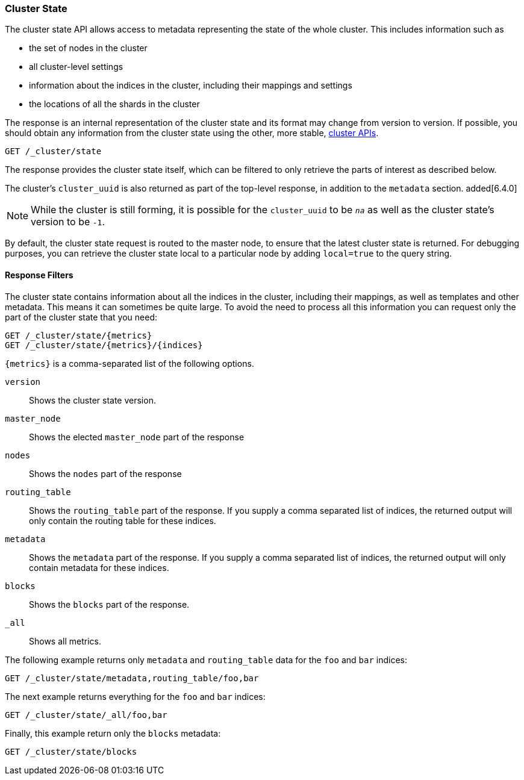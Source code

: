 [[cluster-state]]
=== Cluster State

The cluster state API allows access to metadata representing the state of the
whole cluster. This includes information such as

* the set of nodes in the cluster

* all cluster-level settings

* information about the indices in the cluster, including their mappings and
  settings

* the locations of all the shards in the cluster

The response is an internal representation of the cluster state and its format
may change from version to version. If possible, you should obtain any
information from the cluster state using the other, more stable,
<<cluster,cluster APIs>>.

[source,js]
--------------------------------------------------
GET /_cluster/state
--------------------------------------------------
// CONSOLE

The response provides the cluster state itself, which can be filtered to only
retrieve the parts of interest as described below.

The cluster's `cluster_uuid` is also returned as part of the top-level response,
in addition to the `metadata` section. added[6.4.0]

NOTE: While the cluster is still forming, it is possible for the `cluster_uuid`
      to be `_na_` as well as the cluster state's version to be `-1`.

By default, the cluster state request is routed to the master node, to ensure
that the latest cluster state is returned. For debugging purposes, you can
retrieve the cluster state local to a particular node by adding `local=true` to
the query string.

[float]
==== Response Filters

The cluster state contains information about all the indices in the cluster,
including their mappings, as well as templates and other metadata. This means it
can sometimes be quite large. To avoid the need to process all this information
you can request only the part of the cluster state that you need:

[source,js]
--------------------------------------------------
GET /_cluster/state/{metrics}
GET /_cluster/state/{metrics}/{indices}
--------------------------------------------------
// CONSOLE

`{metrics}` is a comma-separated list of the following options.

`version`::
    Shows the cluster state version.

`master_node`::
    Shows the elected `master_node` part of the response

`nodes`::
    Shows the `nodes` part of the response

`routing_table`::
    Shows the `routing_table` part of the response. If you supply a comma
    separated list of indices, the returned output will only contain the routing
    table for these indices.

`metadata`::
    Shows the `metadata` part of the response. If you supply a comma separated
    list of indices, the returned output will only contain metadata for these
    indices.

`blocks`::
    Shows the `blocks` part of the response.

`_all`::
    Shows all metrics.

The following example returns only `metadata` and `routing_table` data for the
`foo` and `bar` indices:

[source,js]
--------------------------------------------------
GET /_cluster/state/metadata,routing_table/foo,bar
--------------------------------------------------
// CONSOLE

The next example returns everything for the `foo` and `bar` indices:

[source,js]
--------------------------------------------------
GET /_cluster/state/_all/foo,bar
--------------------------------------------------
// CONSOLE

Finally, this example return only the `blocks` metadata:

[source,js]
--------------------------------------------------
GET /_cluster/state/blocks
--------------------------------------------------
// CONSOLE


